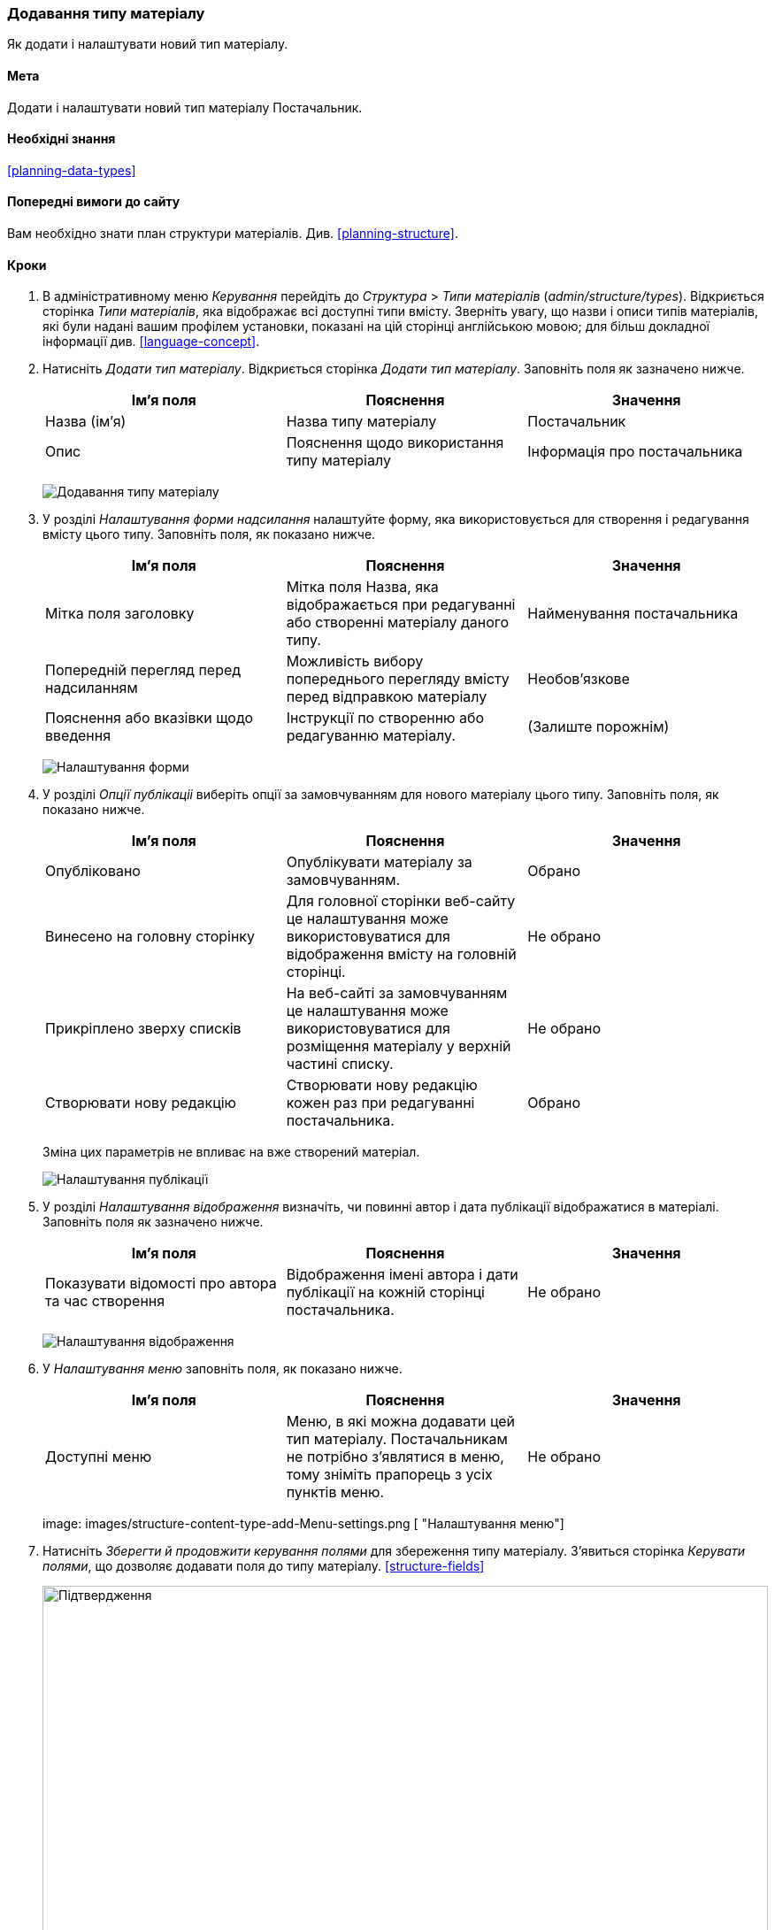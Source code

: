 [[structure-content-type]]

=== Додавання типу матеріалу

[role="summary"]
Як додати і налаштувати новий тип матеріалу.

(((Тип матеріалу, додавання)))

==== Мета

Додати і налаштувати новий тип матеріалу Постачальник.

==== Необхідні знання

<<planning-data-types>>

==== Попередні вимоги до сайту

Вам необхідно знати план структури матеріалів. Див. <<planning-structure>>.

==== Кроки

. В адміністративному меню _Керування_ перейдіть до _Структура_ > _Типи
матеріалів_ (_admin/structure/types_). Відкриється сторінка _Типи матеріалів_, яка
відображає всі доступні типи вмісту. Зверніть увагу, що назви
і описи типів матеріалів, які були надані вашим профілем
установки, показані на цій сторінці англійською мовою; для більш докладної
інформації див. <<language-concept>>.


. Натисніть _Додати тип матеріалу_. Відкриється сторінка _Додати тип матеріалу_. Заповніть поля як зазначено нижче.
+
[width="100%", frame="topbot", options="header"]
|================================
|Ім'я поля |Пояснення |Значення
|Назва (ім'я) |Назва типу матеріалу |Постачальник
|Опис |Пояснення щодо використання типу матеріалу |Інформація про постачальника
|================================
+
--
// Top of admin/structure/types/add, with Name and Description fields.
image:images/structure-content-type-add.png["Додавання типу матеріалу"]
--

. У розділі _Налаштування форми надсилання_ налаштуйте форму, яка використовується
для створення і редагування вмісту цього типу. Заповніть поля, як
показано нижче.
+
[width="100%", frame="topbot", options="header"]
|================================
|Ім'я поля |Пояснення |Значення
|Мітка поля заголовку |Мітка поля Назва, яка відображається при редагуванні або створенні матеріалу даного типу. |Найменування постачальника
|Попередній перегляд перед надсиланням |Можливість вибору попереднього перегляду вмісту перед відправкою матеріалу |Необов'язкове
|Пояснення або вказівки щодо введення |Інструкції по створенню або редагуванню матеріалу. |(Залиште порожнім)
|================================
+
--
// Submission form settings section of admin/structure/types/add.
image:images/structure-content-type-add-submission-form-settings.png["Налаштування форми"]
--

. У розділі _Опції публікаціі_ виберіть опції за замовчуванням для нового
матеріалу цього типу. Заповніть поля, як показано нижче.
+
[width="100%", frame="topbot", options="header"]
|================================
|Ім'я поля |Пояснення |Значення
|Опубліковано |Опублікувати матеріалу за замовчуванням. |Обрано
|Винесено на головну сторінку |Для головної сторінки веб-сайту це налаштування може використовуватися для відображення вмісту на головній сторінці. |Не обрано
|Прикріплено зверху списків |На веб-сайті за замовчуванням це налаштування може використовуватися для розміщення матеріалу у верхній частині списку. |Не обрано
|Створювати нову редакцію |Створювати нову редакцію кожен раз при редагуванні постачальника. |Обрано
|================================
+
Зміна цих параметрів не впливає на вже створений матеріал.
+
--
// Publishing settings section of admin/structure/types/add.
image:images/structure-content-type-add-Publishing-Options.png["Налаштування публікації"]
--

. У розділі _Налаштування відображення_ визначіть, чи повинні автор і дата публікації
відображатися в матеріалі. Заповніть поля як зазначено нижче.
+
[width="100%", frame="topbot", options="header"]
|================================
|Ім'я поля |Пояснення |Значення
|Показувати відомості про автора та час створення |Відображення імені автора і дати публікації на кожній сторінці постачальника. |Не обрано
|================================
+
--
// Display settings section of admin/structure/types/add.
image:images/structure-content-type-add-Display-settings.png["Налаштування відображення"]
--

. У _Налаштування меню_ заповніть поля, як показано нижче.
+
[width="100%", frame="topbot", options="header"]
|================================
|Ім'я поля |Пояснення |Значення
|Доступні меню |Меню, в які можна додавати цей тип матеріалу. Постачальникам не потрібно з'являтися в меню, тому зніміть прапорець з усіх пунктів меню. |Не обрано
|================================
+
--
// Menu settings section of admin/structure/types/add.
image: images/structure-content-type-add-Menu-settings.png [ "Налаштування меню"]
--

. Натисніть _Зберегти й продовжити керування полями_ для збереження типу
матеріалу. З'явиться сторінка _Керувати полями_, що дозволяє додавати поля до
типу матеріалу. <<structure-fields>>
+
--
// Manage fields page after adding Vendor content type.
image:images/structure-content-type-add-confirmation.png["Підтвердження", width="100%"]
--

. Виконайте ті ж дії для створення типу матеріалу рецептів страв.
Приклад значень полів в формах, що відрізняються від наведених вище:
+
[width="100%", frame="topbot", options="header"]
|================================
|Ім'я поля |Пояснення
|Назва |Рецепт
|Опис |Рецепт, представлений постачальником
|Налаштування форми - Заголовок |Назва рецепта
|================================


==== Поліпшіть своє розуміння

* <<structure-fields>>

* Встановіть і налаштуйте https://www.drupal.org/project/pathauto[модуль Pathauto] так, щоб елементи вмісту автоматично генерували
псевдоніми URL-а/шлях. Дивіться <<<content-paths>> для отримання додаткової
інформації про URL-адреси вашого сайту, <<extend-module-find>> для отримання
інструкцій з пошуку модулів і <<extend-module-install>> для
отримання інструкцій з установки цього модулів.

// ==== Related concepts

==== Відео

// Video from Drupalize.Me.
video::https://www.youtube-nocookie.com/embed/vyvqiaaGM1k[title="Додавання типу матеріалу"]

// ==== Additional resources


*Автори*

Написано і змінено https://www.drupal.org/u/sree[Sree Veturi],
https://www.drupal.org/u/batigolix[Boris Doesborg] і
https://www.drupal.org/u/jhodgdon[Jennifer Hodgdon].

Переклав https://www.drupal.org/u/alexmazaltov[Олексій Бондаренко] із https://drupal.org/mazaltov[Mazaltov].